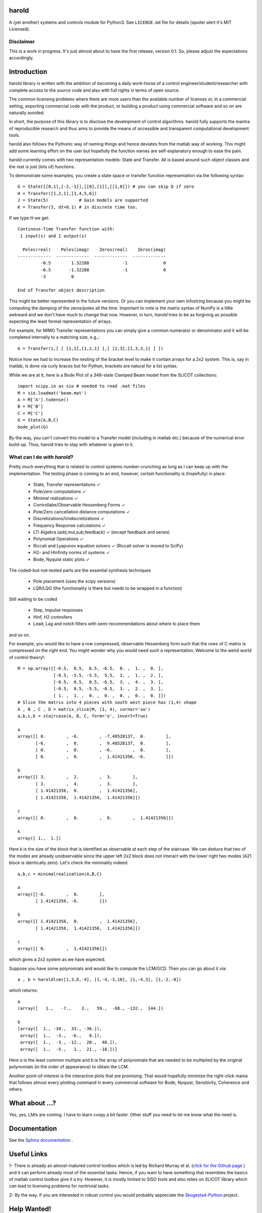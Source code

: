 |Travis-CI| |License| |Join the chat at Gitter| |Coveralls|

harold
======

A (yet another) systems and controls module for Python3. See ``LICENSE.md``
file for details (spoiler alert it's MIT Licensed).

Disclaimer
----------

This is a work in progress. It's just almost about to have the first release,
version 0.1. So, please adjust the expectations accordingly.

Introduction
============

harold library is written with the ambition of becoming a daily work-horse of
a control engineer/student/researcher with complete access to the source
code and also with full rights in terms of open source.

The common licensing problems where there are more users than the available
number of licenses or, in a commercial setting, exporting commercial code
with the product, or building a product using commercial software and so on
are naturally avoided.

In short, the purpose of this library is to disclose the development of
control algorithms. harold fully supports the mantra of reproducible research
and thus aims to provide the means of accessible and transparent computational
development tools.

harold also follows the Pythonic way of naming things and hence deviates from
the matlab way of working. This might add some learning effort on the user
but hopefully the function names are self-explanatory enough to ease the pain.

harold currently comes with two representation models: State and Transfer.
All is based around such object classes and the rest is just (lots of)
functions.

To demonstrate some examples, you create a state space or transfer function
representation via the following syntax::

    G = State([[0,1],[-2,-1]],[[0],[1]],[[1,0]]) # you can skip D if zero
    H = Transfer([1,2,1],[1,4,5,6])
    J = State(5)            # Gain models are supported
    K = Transfer(3, dt=0.1) # in discrete time too.

If we type `H` we get::

    Continous-Time Transfer function with:
     1 input(s) and 1 output(s)

      Poles(real)    Poles(imag)    Zeros(real)    Zeros(imag)
    -------------  -------------  -------------  -------------
             -0.5        1.32288             -1              0
             -0.5       -1.32288             -1              0
             -3          0

    End of Transfer object description


This might be better represented in the future versions. Or you can implement
your own infostring because you might be computing the damping of the
zeros/poles all the time. Important to note is the matrix syntax of NumPy
is a little awkward and we don't have much to change that now. However,
in turn, `harold` tries to be as forgiving as possible expecting the least
formal representation of arrays.

For example, for MIMO Transfer representations you can simply give a common
numerator or denominator and it will be completed internally to a matching
size, e.g.,::

    G = Transfer(1,[ [ [1,1],[1,2,1] ],[ [2,3],[1,3,3,1] ] ])

Notice how we had to increase the nesting of the bracket level to make it
contain arrays for a 2x2 system. This is, say in matlab, is done via curly
braces but for Python, brackets are natural for a list syntax.

While we are at it, here is a Bode Plot of a 348-state Clamped Beam model
from the SLICOT collections::

    import scipy.io as sio # needed to read .mat files
    M = sio.loadmat('beam.mat')
    A = M['A'].todense()
    B = M['B']
    C = M['C']
    G = State(A,B,C)
    bode_plot(G)

.. image:: https://cloud.githubusercontent.com/assets/1303842/20697360/dfd9800c-b5f8-11e6-8f98-79d1964ec701.png

By the way, you can't convert this model to a Transfer model (including in
matlab etc.) because of the numerical error build-up. Thus, harold tries to
stay with whatever is given to it.

What can I do with `harold`?
----------------------------

Pretty much everything that is related to control systems
number-crunching as long as I can keep up with the implementation. The
testing phase is coming to an end, however, certain functionality is
(hopefully) in place:

  - State, Transfer representations ✓
  - Pole/zero computations ✓
  - Minimal realizations ✓
  - Controllabe/Observable Hessenberg Forms ✓
  - Pole/Zero cancellation distance computations ✓
  - Discretizations/Undiscretizations ✓
  - Frequency Response calculations ✓
  - LTI Algebra (add,mul,sub,feedback) ✓ (except feedback and series)
  - Polynomial Operations ✓
  - Riccati and Lyapunov equation solvers ✓ (Riccati solver is moved to SciPy)
  - H2- and HInfinity norms of systems ✓
  - Bode, Nyquist static plots ✓


The coded-but-not-tested parts are the essential synthesis techniques

  - Pole placement (uses the scipy versions)
  - LQR/LQG (the functionality is there but needs to be wrapped in a function)

Still waiting to be coded

  - Step, Impulse responses
  - Hinf, H2 controllers
  - Lead, Lag and notch filters with semi-recommendations about where to place them

and so on.

For example, you would like to have a row compressed, observable Hessenberg
form such that the rows of C matrix is compressed on the right end. You might
wonder why you would need such a representation. Welcome to the weird world
of control theory!::

    M = np.array([[-6.5,  0.5,  6.5, -6.5,  0. ,  1. ,  0. ],
                  [-0.5, -5.5, -5.5,  5.5,  2. ,  1. ,  2. ],
                  [-0.5,  0.5,  0.5, -6.5,  3. ,  4. ,  3. ],
                  [-0.5,  0.5, -5.5, -0.5,  3. ,  2. ,  3. ],
                  [ 1. ,  1. ,  0. ,  0. ,  0. ,  0. ,  0. ]])
    # Slice the matrix into 4 pieces with south west piece has (1,4) shape
    A , B , C , D = matrix_slice(M, (1, 4), corner='sw')
    a,b,c,k = staircase(A, B, C, form='o', invert=True)

    a
    array([[ 0.        , -6.        , -7.48528137,  0.        ],
           [-6.        ,  0.        ,  9.48528137,  0.        ],
           [ 0.        ,  0.        , -6.        ,  0.        ],
           [ 0.        ,  0.        ,  1.41421356, -6.        ]])

    b
    array([[ 3.        ,  2.        ,  3.        ],
           [ 3.        ,  4.        ,  3.        ],
           [ 1.41421356,  0.        ,  1.41421356],
           [ 1.41421356,  1.41421356,  1.41421356]])

    c
    array([[ 0.        ,  0.        ,  0.        ,  1.41421356]])

    k
    array([ 1.,  1.])

Here `k` is the size of the block that is identified as observable at each
step of the staircase. We can deduce that two of the modes are already
unobservable since the upper left 2x2 block does not interact with the lower
right two modes (A21 block is identically zero). Let's check the minimality
indeed::

    a,b,c = minimalrealization(A,B,C)

    a
    array([[-6.        ,  0.        ],
           [ 1.41421356, -6.        ]])

    b
    array([[ 1.41421356,  0.        ,  1.41421356],
           [ 1.41421356,  1.41421356,  1.41421356]])

    c
    array([[ 0.        ,  1.41421356]])

which gives a 2x2 system as we have expected.


Suppose you have some polynomials and would like to compute the LCM/GCD. Then
you can go about it via::

    a , b = haroldlcm([1,3,0,-4], [1,-4,-3,18], [1,-4,3], [1,-2,-8])

which returns::

    a
    (array([   1.,   -7.,    3.,   59.,  -68., -132.,  144.])

    b
    [array([  1., -10.,  33., -36.]),
     array([  1.,  -3.,  -6.,   8.]),
     array([  1.,  -3., -12.,  20.,  48.]),
     array([  1.,  -5.,   1.,  21., -18.])]

Here `a` is the least common multiple and `b` is the array of polynomials
that are needed to be multiplied by the original polynomials (in the order
of appearance) to obtain the LCM.

Another point-of-interest is the interactive plots that are promising. That
would hopefully minimize the right-click mania that follows almost every
plotting command in every commercial software for Bode, Nyquist, Sensitivity,
Coherence and others.


What about ...?
===============

Yes, yes, LMIs are coming. I have to learn cvxpy a bit faster. Other stuff
you need to let me know what the need is.

Documentation
=============

See the `Sphinx documentation`_ .

Useful Links
============

1- There is already an almost-matured control toolbox which is led by
Richard Murray et al. (`click for the Github page`_ ) and it can perform
already most of the essential tasks. Hence, if you want to have
something that resembles the basics of matlab control toolbox give it a
try. However, it is mostly limited to SISO tools and also relies on
SLICOT library which can lead to licensing problems for nontrivial tasks.

2- By the way, if you are interested in robust control you would
probably appreciate the `Skogestad-Python`_ project.

Help Wanted!
============

harold is built on rainy days and boring evenings. If you are desperately
missing out a feature, don't be shy and contact. User-feedback has higher
priority over the general development. Or shout out in the Gitter chatroom.

Or if you want to jump into development, PR submissions are more than welcome.

Contact
--------

If you have questions/comments feel free to shoot one to
``harold.of.python@gmail.com``

.. _click for the Github page: https://github.com/python-control/python-control
.. _Sphinx documentation: http://harold.readthedocs.org/en/latest/
.. _Skogestad-Python: https://github.com/alchemyst/Skogestad-Python

.. |License| image:: https://img.shields.io/github/license/mashape/apistatus.svg
   :target: https://github.com/ilayn/harold/blob/master/LICENSE
.. |Join the chat at Gitter| image:: https://badges.gitter.im/Join%20Chat.svg
   :target: https://gitter.im/ilayn/harold?utm_source=badge&utm_medium=badge&utm_campaign=pr-badge&utm_content=badge
.. |Travis-CI| image:: https://travis-ci.org/ilayn/harold.svg?branch=master
    :target: https://travis-ci.org/ilayn/harold
.. |Coveralls| image:: https://coveralls.io/repos/github/ilayn/harold/badge.svg?branch=master
    :target: https://coveralls.io/github/ilayn/harold?branch=master
